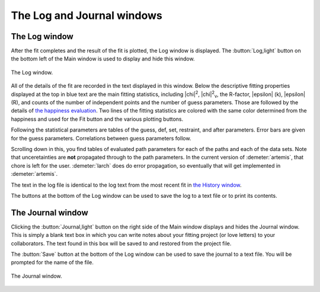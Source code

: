 ..
   Artemis document is copyright 2016 Bruce Ravel and released under
   The Creative Commons Attribution-ShareAlike License
   http://creativecommons.org/licenses/by-sa/3.0/

.. role:: guess
.. role:: def
.. role:: set
.. role:: restrain
.. role:: after


The Log and Journal windows
===========================


The Log window
--------------

After the fit completes and the result of the fit is plotted, the Log
window is displayed. The :button:`Log,light` button on the bottom
left of the Main window is used to display and hide this window.

.. _figure-log:
.. figure:: ../_images/log.png
   :target: _images/log.png
   :align: center

   The Log window.


All of the details of the fit are recorded in the text displayed in
this window. Below the descriptive fitting properties displayed at the
top in blue text are the main fitting statistics, including |chi|\
:sup:`2`, |chi|\ :sup:`2`\ :sub:`ν`, the R-factor, |epsilon| (k),
|epsilon| (R), and counts of the number of independent points and the
number of guess parameters. Those are followed by the details of `the
happiness evaluation <fit/happiness.html>`__. Two lines of the fitting
statistics are colored with the same color determined from the
happiness and used for the Fit button and the various plotting
buttons.

Following the statistical parameters are tables of the :guess:`guess`,
:def:`def`, :set:`set`, :restrain:`restraint`, and :after:`after`
parameters.  Error bars are given for the :guess:`guess` parameters.
Correlations between :guess:`guess` parameters follow.

Scrolling down in this, you find tables of evaluated path parameters
for each of the paths and each of the data sets.  Note that
unceretainties are **not** propagated through to the path parameters.
In the current version of :demeter:`artemis`, that chore is left for
the user.  :demeter:`larch` does do error propagation, so eventually
that will get implemented in :demeter:`artemis`.

The text in the log file is identical to the log text from the most
recent fit in `the History window <history.html>`__.

The buttons at the bottom of the Log window can be used to save the log
to a text file or to print its contents.


The Journal window
------------------

Clicking the :button:`Journal,light` button on the right side of the
Main window displays and hides the Journal window.  This is simply a
blank text box in which you can write notes about your fitting project
(or love letters) to your collaborators.  The text found in
this box will be saved to and restored from the project file.

The :button:`Save` button at the bottom of the Log window can be used
to save the journal to a text file.  You will be prompted for the name
of the file.

.. _figure-journal:
.. figure:: ../_images/artemis_journal.png
   :target: _images/artemis_journal.png
   :align: center

   The Journal window.

